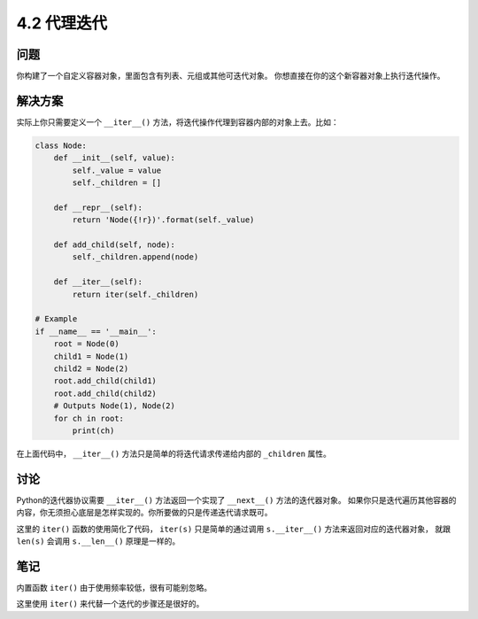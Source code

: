 ============================
4.2 代理迭代
============================

----------
问题
----------
你构建了一个自定义容器对象，里面包含有列表、元组或其他可迭代对象。
你想直接在你的这个新容器对象上执行迭代操作。

----------
解决方案
----------
实际上你只需要定义一个 ``__iter__()`` 方法，将迭代操作代理到容器内部的对象上去。比如：

.. code-block:: python

    class Node:
        def __init__(self, value):
            self._value = value
            self._children = []

        def __repr__(self):
            return 'Node({!r})'.format(self._value)

        def add_child(self, node):
            self._children.append(node)

        def __iter__(self):
            return iter(self._children)

    # Example
    if __name__ == '__main__':
        root = Node(0)
        child1 = Node(1)
        child2 = Node(2)
        root.add_child(child1)
        root.add_child(child2)
        # Outputs Node(1), Node(2)
        for ch in root:
            print(ch)

在上面代码中， ``__iter__()`` 方法只是简单的将迭代请求传递给内部的 ``_children`` 属性。

----------
讨论
----------
Python的迭代器协议需要 ``__iter__()`` 方法返回一个实现了 ``__next__()`` 方法的迭代器对象。
如果你只是迭代遍历其他容器的内容，你无须担心底层是怎样实现的。你所要做的只是传递迭代请求既可。

这里的 ``iter()`` 函数的使用简化了代码，
``iter(s)`` 只是简单的通过调用 ``s.__iter__()`` 方法来返回对应的迭代器对象，
就跟 ``len(s)`` 会调用 ``s.__len__()`` 原理是一样的。

----------
笔记
----------

内置函数 ``iter()`` 由于使用频率较低，很有可能别忽略。

这里使用 ``iter()`` 来代替一个迭代的步骤还是很好的。

